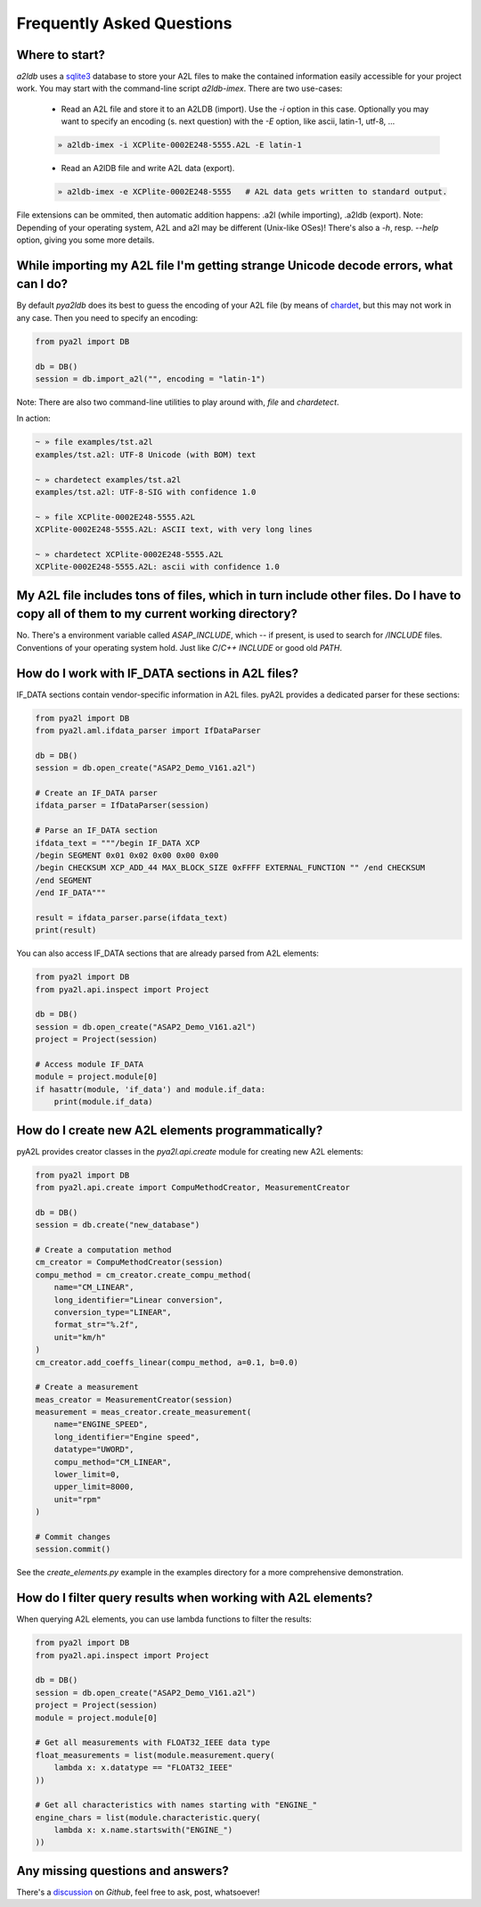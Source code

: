
Frequently Asked Questions
==========================


Where to start?
---------------

*a2ldb* uses a `sqlite3 <http://www.sqlite3.org/>`_ database to store your A2L files to make the contained information easily accessible for your project work. You may start with the command-line script *a2ldb-imex*. There are two use-cases:

    - Read an A2L file and store it to an A2LDB (import). Use the *-i* option in this case. Optionally you may want to specify an encoding (s. next question) with the *-E* option, like ascii, latin-1, utf-8, ...

    .. code-block:: shell

        » a2ldb-imex -i XCPlite-0002E248-5555.A2L -E latin-1


    - Read an A2lDB file and write A2L data (export).

    .. code-block:: shell

        » a2ldb-imex -e XCPlite-0002E248-5555   # A2L data gets written to standard output.

File extensions can be ommited, then automatic addition happens: .a2l (while importing), .a2ldb (export). Note: Depending of your operating system, A2L and a2l may be different (Unix-like OSes)!
There's also a *-h*, resp. *--help* option, giving you some more details.



While importing my A2L file I'm getting strange Unicode decode errors, what can I do?
-------------------------------------------------------------------------------------

By default *pya2ldb* does its best to guess the encoding of your A2L file (by means of `chardet <https:github.com/chardet/chardet>`_,
but this may not work in any case. Then you need to specify an encoding:

.. code-block:: python

    from pya2l import DB

    db = DB()
    session = db.import_a2l("", encoding = "latin-1")

Note: There are also two command-line utilities to play around with, *file* and *chardetect*.

In action:

.. code-block:: shell

   ~ » file examples/tst.a2l
   examples/tst.a2l: UTF-8 Unicode (with BOM) text

   ~ » chardetect examples/tst.a2l
   examples/tst.a2l: UTF-8-SIG with confidence 1.0

   ~ » file XCPlite-0002E248-5555.A2L
   XCPlite-0002E248-5555.A2L: ASCII text, with very long lines

   ~ » chardetect XCPlite-0002E248-5555.A2L
   XCPlite-0002E248-5555.A2L: ascii with confidence 1.0


My A2L file includes tons of files, which in turn include other files. Do I have to copy all of them to my current working directory?
-------------------------------------------------------------------------------------------------------------------------------------

No. There's a environment variable called *ASAP_INCLUDE*, which -- if present, is used to search for */INCLUDE* files. Conventions of your operating system hold. Just like *C*/*C++* *INCLUDE* or good old *PATH*.


How do I work with IF_DATA sections in A2L files?
--------------------------------------------------

IF_DATA sections contain vendor-specific information in A2L files. pyA2L provides a dedicated parser for these sections:

.. code-block:: python

    from pya2l import DB
    from pya2l.aml.ifdata_parser import IfDataParser

    db = DB()
    session = db.open_create("ASAP2_Demo_V161.a2l")

    # Create an IF_DATA parser
    ifdata_parser = IfDataParser(session)

    # Parse an IF_DATA section
    ifdata_text = """/begin IF_DATA XCP
    /begin SEGMENT 0x01 0x02 0x00 0x00 0x00
    /begin CHECKSUM XCP_ADD_44 MAX_BLOCK_SIZE 0xFFFF EXTERNAL_FUNCTION "" /end CHECKSUM
    /end SEGMENT
    /end IF_DATA"""

    result = ifdata_parser.parse(ifdata_text)
    print(result)

You can also access IF_DATA sections that are already parsed from A2L elements:

.. code-block:: python

    from pya2l import DB
    from pya2l.api.inspect import Project

    db = DB()
    session = db.open_create("ASAP2_Demo_V161.a2l")
    project = Project(session)

    # Access module IF_DATA
    module = project.module[0]
    if hasattr(module, 'if_data') and module.if_data:
        print(module.if_data)


How do I create new A2L elements programmatically?
-------------------------------------------------

pyA2L provides creator classes in the `pya2l.api.create` module for creating new A2L elements:

.. code-block:: python

    from pya2l import DB
    from pya2l.api.create import CompuMethodCreator, MeasurementCreator

    db = DB()
    session = db.create("new_database")

    # Create a computation method
    cm_creator = CompuMethodCreator(session)
    compu_method = cm_creator.create_compu_method(
        name="CM_LINEAR",
        long_identifier="Linear conversion",
        conversion_type="LINEAR",
        format_str="%.2f",
        unit="km/h"
    )
    cm_creator.add_coeffs_linear(compu_method, a=0.1, b=0.0)

    # Create a measurement
    meas_creator = MeasurementCreator(session)
    measurement = meas_creator.create_measurement(
        name="ENGINE_SPEED",
        long_identifier="Engine speed",
        datatype="UWORD",
        compu_method="CM_LINEAR",
        lower_limit=0,
        upper_limit=8000,
        unit="rpm"
    )

    # Commit changes
    session.commit()

See the `create_elements.py` example in the examples directory for a more comprehensive demonstration.


How do I filter query results when working with A2L elements?
-----------------------------------------------------------

When querying A2L elements, you can use lambda functions to filter the results:

.. code-block:: python

    from pya2l import DB
    from pya2l.api.inspect import Project

    db = DB()
    session = db.open_create("ASAP2_Demo_V161.a2l")
    project = Project(session)
    module = project.module[0]

    # Get all measurements with FLOAT32_IEEE data type
    float_measurements = list(module.measurement.query(
        lambda x: x.datatype == "FLOAT32_IEEE"
    ))

    # Get all characteristics with names starting with "ENGINE_"
    engine_chars = list(module.characteristic.query(
        lambda x: x.name.startswith("ENGINE_")
    ))


Any missing questions and answers?
----------------------------------

There's a `discussion <https://github.com/christoph2/pyA2l/discussions/33/>`_ on *Github*, feel free to ask, post, whatsoever!

